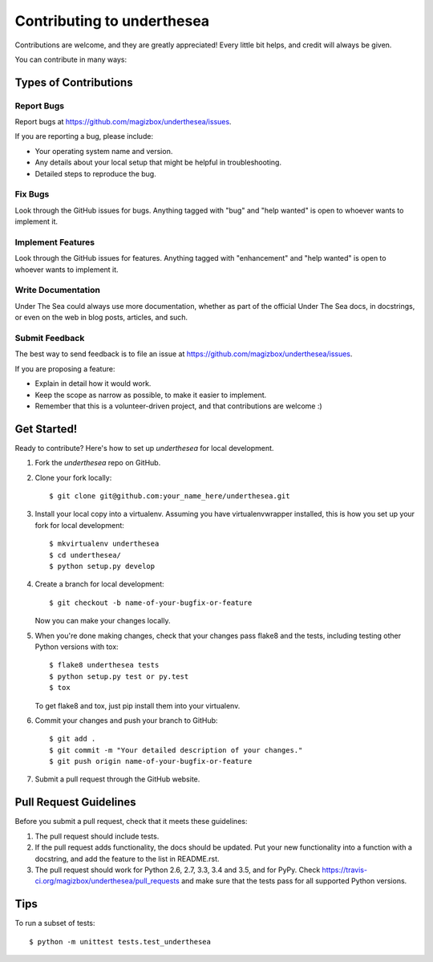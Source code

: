 =================================
Contributing to underthesea
=================================

Contributions are welcome, and they are greatly appreciated! Every
little bit helps, and credit will always be given.

You can contribute in many ways:

Types of Contributions
----------------------

Report Bugs
~~~~~~~~~~~

Report bugs at https://github.com/magizbox/underthesea/issues.

If you are reporting a bug, please include:

* Your operating system name and version.
* Any details about your local setup that might be helpful in troubleshooting.
* Detailed steps to reproduce the bug.

Fix Bugs
~~~~~~~~

Look through the GitHub issues for bugs. Anything tagged with "bug"
and "help wanted" is open to whoever wants to implement it.

Implement Features
~~~~~~~~~~~~~~~~~~

Look through the GitHub issues for features. Anything tagged with "enhancement"
and "help wanted" is open to whoever wants to implement it.

Write Documentation
~~~~~~~~~~~~~~~~~~~

Under The Sea could always use more documentation, whether as part of the
official Under The Sea docs, in docstrings, or even on the web in blog posts,
articles, and such.

Submit Feedback
~~~~~~~~~~~~~~~

The best way to send feedback is to file an issue at https://github.com/magizbox/underthesea/issues.

If you are proposing a feature:

* Explain in detail how it would work.
* Keep the scope as narrow as possible, to make it easier to implement.
* Remember that this is a volunteer-driven project, and that contributions
  are welcome :)

Get Started!
------------

Ready to contribute? Here's how to set up `underthesea` for local development.

1. Fork the `underthesea` repo on GitHub.
2. Clone your fork locally::

    $ git clone git@github.com:your_name_here/underthesea.git

3. Install your local copy into a virtualenv. Assuming you have virtualenvwrapper installed, this is how you set up your fork for local development::

    $ mkvirtualenv underthesea
    $ cd underthesea/
    $ python setup.py develop

4. Create a branch for local development::

    $ git checkout -b name-of-your-bugfix-or-feature

   Now you can make your changes locally.

5. When you're done making changes, check that your changes pass flake8 and the tests, including testing other Python versions with tox::

    $ flake8 underthesea tests
    $ python setup.py test or py.test
    $ tox

   To get flake8 and tox, just pip install them into your virtualenv.

6. Commit your changes and push your branch to GitHub::

    $ git add .
    $ git commit -m "Your detailed description of your changes."
    $ git push origin name-of-your-bugfix-or-feature

7. Submit a pull request through the GitHub website.

Pull Request Guidelines
-----------------------

Before you submit a pull request, check that it meets these guidelines:

1. The pull request should include tests.
2. If the pull request adds functionality, the docs should be updated. Put
   your new functionality into a function with a docstring, and add the
   feature to the list in README.rst.
3. The pull request should work for Python 2.6, 2.7, 3.3, 3.4 and 3.5, and for PyPy. Check
   https://travis-ci.org/magizbox/underthesea/pull_requests
   and make sure that the tests pass for all supported Python versions.

Tips
----

To run a subset of tests::


    $ python -m unittest tests.test_underthesea
